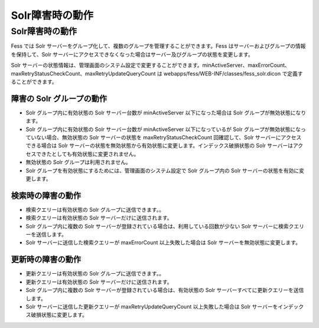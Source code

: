 ================
Solr障害時の動作
================

Solr障害時の動作
================

Fess では Solr
サーバーをグループ化して、複数のグループを管理することができます。Fess
はサーバーおよびグループの情報を保持して、Solr
サーバーにアクセスできなくなった場合はサーバー及びグループの状態を変更します。

Solr
サーバーの状態情報は、管理画面のシステム設定で変更することができます。minActiveServer、maxErrorCount、maxRetryStatusCheckCount、maxRetryUpdateQueryCount
は webapps/fess/WEB-INF/classes/fess\_solr.dicon
で定義することができます。

障害の Solr グループの動作
--------------------------

-  Solr グループ内に有効状態の Solr サーバー台数が minActiveServer
   以下になった場合は Solr グループが無効状態になります。

-  Solr グループ内に有効状態の Solr サーバー台数が minActiveServer
   以下になっているが Solr
   グループが無効状態になっていない場合、無効状態の Solr
   サーバーの状態を maxRetryStatusCheckCount 回確認して、Solr
   サーバーにアクセスできる場合は Solr
   サーバーの状態を無効状態から有効状態に変更します。インデックス破損状態の
   Solr サーバーはアクセスできたとしても有効状態に変更されません。

-  無効状態の Solr グループは利用されません。

-  Solr グループを有効状態にするためには、管理画面のシステム設定で Solr
   グループ内の Solr サーバーの状態を有効に変更します。

検索時の障害の動作
------------------

-  検索クエリーは有効状態の Solr グループに送信できます。。

-  検索クエリーは有効状態の Solr サーバーだけに送信されます。

-  Solr グループ内に複数の Solr
   サーバーが登録されている場合は、利用している回数が少ない Solr
   サーバーに検索クエリーを送信します。

-  Solr サーバーに送信した検索クエリーが maxErrorCount
   以上失敗した場合は Solr サーバーを無効状態に変更します。

更新時の障害の動作
------------------

-  更新クエリーは有効状態の Solr グループに送信できます。。

-  更新クエリーは有効状態の Solr サーバーだけに送信されます。

-  Solr グループ内に複数の Solr
   サーバーが登録されている場合は、有効状態の Solr
   サーバーすべてに更新クエリーを送信します。

-  Solr サーバーに送信した更新クエリーが maxRetryUpdateQueryCount
   以上失敗した場合は Solr サーバーをインデックス破損状態に変更します。

